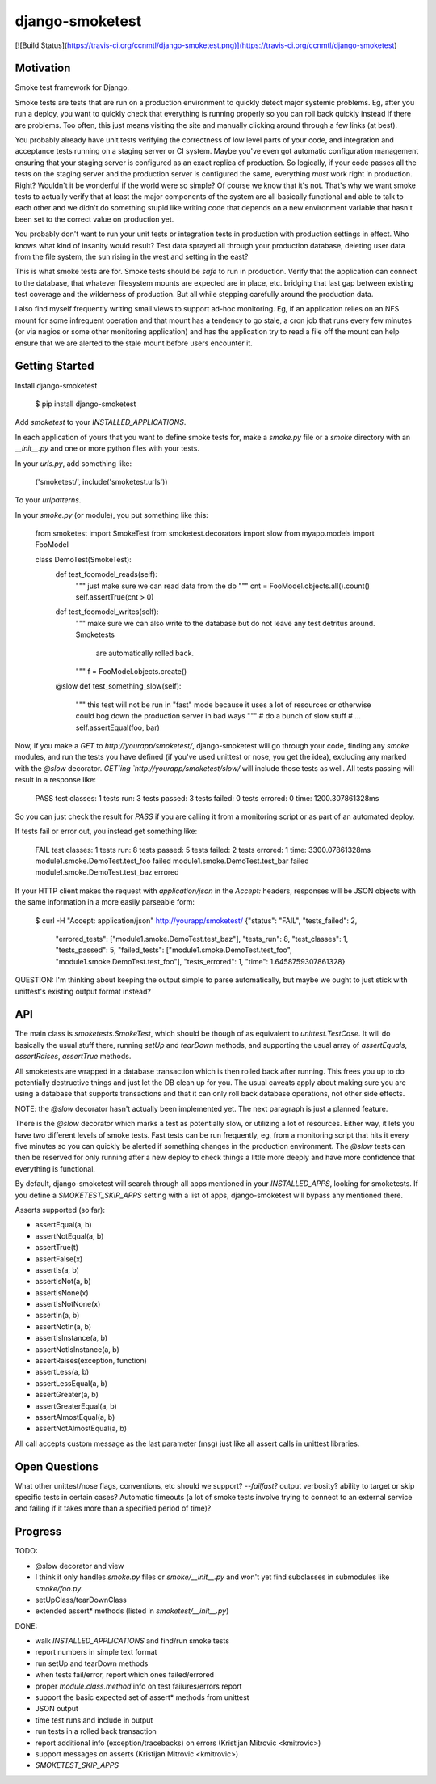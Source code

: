 django-smoketest
================

[![Build Status](https://travis-ci.org/ccnmtl/django-smoketest.png)](https://travis-ci.org/ccnmtl/django-smoketest)

Motivation
----------

Smoke test framework for Django.

Smoke tests are tests that are run on a production environment to
quickly detect major systemic problems. Eg, after you run a deploy,
you want to quickly check that everything is running properly so you
can roll back quickly instead if there are problems. Too often, this
just means visiting the site and manually clicking around through a
few links (at best).

You probably already have unit tests verifying the correctness of low
level parts of your code, and integration and acceptance tests running
on a staging server or CI system. Maybe you've even got automatic
configuration management ensuring that your staging server is
configured as an exact replica of production. So logically, if your
code passes all the tests on the staging server and the production
server is configured the same, everything *must* work right in
production. Right? Wouldn't it be wonderful if the world were so
simple? Of course we know that it's not. That's why we want smoke
tests to actually verify that at least the major components of the
system are all basically functional and able to talk to each other and
we didn't do something stupid like writing code that depends on a new
environment variable that hasn't been set to the correct value on
production yet.

You probably don't want to run your unit tests or integration tests
in production with production settings in effect. Who knows what kind
of insanity would result? Test data sprayed all through your
production database, deleting user data from the file system, the sun
rising in the west and setting in the east?

This is what smoke tests are for. Smoke tests should be *safe* to run
in production. Verify that the application can connect to the
database, that whatever filesystem mounts are expected are in place,
etc. bridging that last gap between existing test coverage and the
wilderness of production. But all while stepping carefully around the
production data.

I also find myself frequently writing small views to support ad-hoc
monitoring. Eg, if an application relies on an NFS mount for some
infrequent operation and that mount has a tendency to go stale, a cron
job that runs every few minutes (or via nagios or some other
monitoring application) and has the application try to read a
file off the mount can help ensure that we are alerted to the stale
mount before users encounter it.

Getting Started
---------------

Install django-smoketest

    $ pip install django-smoketest

Add `smoketest` to your `INSTALLED_APPLICATIONS`.

In each application of yours that you want to define smoke tests for,
make a `smoke.py` file or a `smoke` directory with an
`__init__.py` and one or more python files with your tests.

In your `urls.py`, add something like:

    ('smoketest/', include('smoketest.urls'))

To your `urlpatterns`.

In your `smoke.py` (or module), you put something like this:

    from smoketest import SmokeTest
    from smoketest.decorators import slow
    from myapp.models import FooModel


    class DemoTest(SmokeTest):
        def test_foomodel_reads(self):
            """ just make sure we can read data from the db """
            cnt = FooModel.objects.all().count()
            self.assertTrue(cnt > 0)

        def test_foomodel_writes(self):
            """ make sure we can also write to the database
            but do not leave any test detritus around. Smoketests
			are automatically rolled back.
            """
            f = FooModel.objects.create()

        @slow
        def test_something_slow(self):
            """ this test will not be run in "fast" mode
            because it uses a lot of resources or otherwise
            could bog down the production server in bad ways
            """
            # do a bunch of slow stuff
            # ...
            self.assertEqual(foo, bar)

Now, if you make a `GET` to `http://yourapp/smoketest/`,
django-smoketest will go through your code, finding any `smoke`
modules, and run the tests you have defined (if you've used unittest
or nose, you get the idea), excluding any marked with the `@slow`
decorator. `GET`ing `http://yourapp/smoketest/slow/` will include
those tests as well. All tests passing will result in a response like:

    PASS
    test classes: 1
    tests run: 3
    tests passed: 3
    tests failed: 0
    tests errored: 0
    time: 1200.307861328ms

So you can just check the result for `PASS` if you are calling it from
a monitoring script or as part of an automated deploy.

If tests fail or error out, you instead get something like:

    FAIL
    test classes: 1
    tests run: 8
    tests passed: 5
    tests failed: 2
    tests errored: 1
    time: 3300.07861328ms
    module1.smoke.DemoTest.test_foo failed
    module1.smoke.DemoTest.test_bar failed
    module1.smoke.DemoTest.test_baz errored

If your HTTP client makes the request with `application/json` in the
`Accept:` headers, responses will be JSON objects with the same
information in a more easily parseable form:

    $ curl -H "Accept: application/json" http://yourapp/smoketest/
    {"status": "FAIL", "tests_failed": 2,
     "errored_tests": ["module1.smoke.DemoTest.test_baz"],
     "tests_run": 8, "test_classes": 1, "tests_passed": 5,
     "failed_tests": ["module1.smoke.DemoTest.test_foo",
     "module1.smoke.DemoTest.test_foo"], "tests_errored": 1,
     "time": 1.6458759307861328}

QUESTION: I'm thinking about keeping the output simple to parse
automatically, but maybe we ought to just stick with unittest's
existing output format instead?

API
---

The main class is `smoketests.SmokeTest`, which should be though of as
equivalent to `unittest.TestCase`. It will do basically the usual
stuff there, running `setUp` and `tearDown` methods, and supporting
the usual array of `assertEquals`, `assertRaises`, `assertTrue`
methods.

All smoketests are wrapped in a database transaction which is then
rolled back after running. This frees you up to do potentially
destructive things and just let the DB clean up for you. The usual
caveats apply about making sure you are using a database that supports
transactions and that it can only roll back database operations, not
other side effects.

NOTE: the `@slow` decorator hasn't actually been implemented yet. The
next paragraph is just a planned feature.

There is the `@slow` decorator which marks a test as potentially slow,
or utilizing a lot of resources. Either way, it lets you have two
different levels of smoke tests. Fast tests can be run frequently, eg,
from a monitoring script that hits it every five minutes so you can
quickly be alerted if something changes in the production
environment. The `@slow` tests can then be reserved for only running
after a new deploy to check things a little more deeply and have more
confidence that everything is functional.

By default, django-smoketest will search through all apps mentioned in
your `INSTALLED_APPS`, looking for smoketests. If you define a
`SMOKETEST_SKIP_APPS` setting with a list of apps, django-smoketest
will bypass any mentioned there.

Asserts supported (so far):

* assertEqual(a, b)
* assertNotEqual(a, b)
* assertTrue(t)
* assertFalse(x)
* assertIs(a, b)
* assertIsNot(a, b)
* assertIsNone(x)
* assertIsNotNone(x)
* assertIn(a, b)
* assertNotIn(a, b)
* assertIsInstance(a, b)
* assertNotIsInstance(a, b)
* assertRaises(exception, function)
* assertLess(a, b)
* assertLessEqual(a, b)
* assertGreater(a, b)
* assertGreaterEqual(a, b)
* assertAlmostEqual(a, b)
* assertNotAlmostEqual(a, b)

All call accepts custom message as the last parameter (msg) just like
all assert calls in unittest libraries.


Open Questions
--------------

What other unittest/nose flags, conventions, etc should we support?
`--failfast`? output verbosity? ability to target or skip specific
tests in certain cases? Automatic timeouts (a lot of smoke tests
involve trying to connect to an external service and failing if it
takes more than a specified period of time)?

Progress
--------

TODO:

* @slow decorator and view
* I think it only handles `smoke.py` files or `smoke/__init__.py` and
  won't yet find subclasses in submodules like `smoke/foo.py`.
* setUpClass/tearDownClass
* extended assert* methods (listed in `smoketest/__init__.py`)

DONE:

* walk `INSTALLED_APPLICATIONS` and find/run smoke tests
* report numbers in simple text format
* run setUp and tearDown methods
* when tests fail/error, report which ones failed/errored
* proper `module.class.method` info on test failures/errors report
* support the basic expected set of assert* methods from unittest
* JSON output
* time test runs and include in output
* run tests in a rolled back transaction
* report additional info (exception/tracebacks) on errors (Kristijan Mitrovic <kmitrovic>)
* support messages on asserts (Kristijan Mitrovic <kmitrovic>)
* `SMOKETEST_SKIP_APPS`


